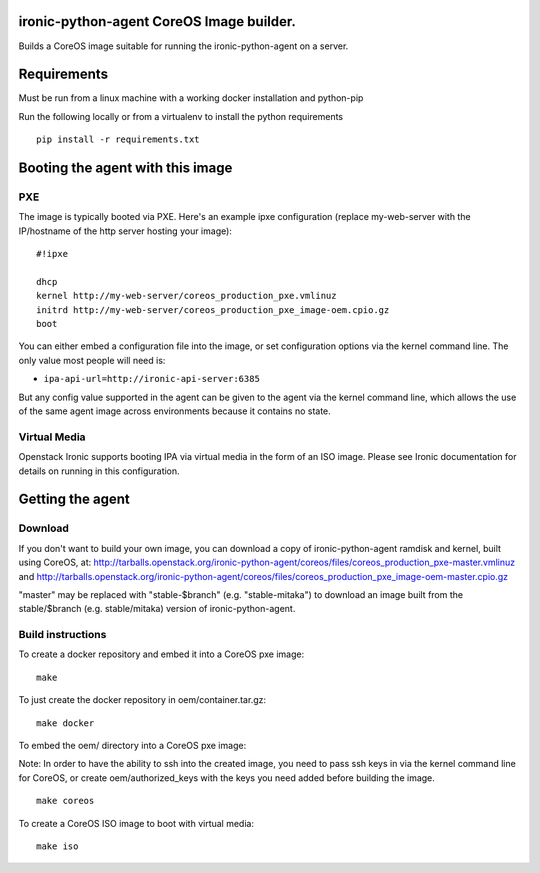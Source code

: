 ironic-python-agent CoreOS Image builder.
=========================================

Builds a CoreOS image suitable for running the ironic-python-agent on a
server.

Requirements
============

Must be run from a linux machine with a working docker installation and
python-pip

Run the following locally or from a virtualenv to install the python
requirements

::

    pip install -r requirements.txt

Booting the agent with this image
=================================

PXE
---

The image is typically booted via PXE. Here's an example ipxe
configuration (replace my-web-server with the IP/hostname of the http
server hosting your image):

::

    #!ipxe

    dhcp
    kernel http://my-web-server/coreos_production_pxe.vmlinuz
    initrd http://my-web-server/coreos_production_pxe_image-oem.cpio.gz
    boot

You can either embed a configuration file into the image, or set
configuration options via the kernel command line. The only value most
people will need is:

-  ``ipa-api-url=http://ironic-api-server:6385``

But any config value supported in the agent can be given to the agent
via the kernel command line, which allows the use of the same agent
image across environments because it contains no state.

Virtual Media
-------------

Openstack Ironic supports booting IPA via virtual media in the form of
an ISO image. Please see Ironic documentation for details on running in
this configuration.

Getting the agent
=================

Download
--------

If you don't want to build your own image, you can download a copy of
ironic-python-agent ramdisk and kernel, built using CoreOS, at:
http://tarballs.openstack.org/ironic-python-agent/coreos/files/coreos_production_pxe-master.vmlinuz
and
http://tarballs.openstack.org/ironic-python-agent/coreos/files/coreos_production_pxe_image-oem-master.cpio.gz

"master" may be replaced with "stable-$branch" (e.g. "stable-mitaka") to
download an image built from the stable/$branch (e.g. stable/mitaka) version
of ironic-python-agent.

Build instructions
------------------

To create a docker repository and embed it into a CoreOS pxe image:

::

    make

To just create the docker repository in oem/container.tar.gz:

::

    make docker

To embed the oem/ directory into a CoreOS pxe image:

Note: In order to have the ability to ssh into the created image, you
need to pass ssh keys in via the kernel command line for CoreOS, or
create oem/authorized\_keys with the keys you need added before building
the image.

::

    make coreos

To create a CoreOS ISO image to boot with virtual media:

::

    make iso
